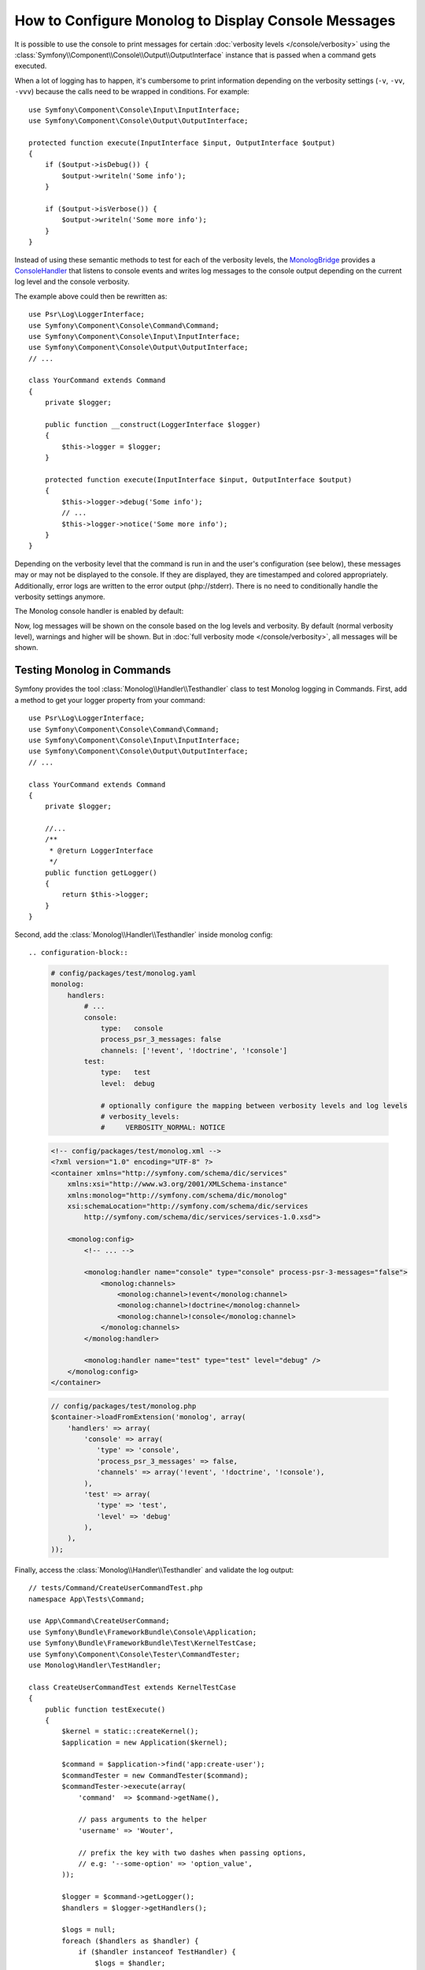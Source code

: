 .. index::
   single: Logging; Console messages

How to Configure Monolog to Display Console Messages
====================================================

It is possible to use the console to print messages for certain
:doc:`verbosity levels </console/verbosity>` using the
:class:`Symfony\\Component\\Console\\Output\\OutputInterface` instance that
is passed when a command gets executed.

When a lot of logging has to happen, it's cumbersome to print information
depending on the verbosity settings (``-v``, ``-vv``, ``-vvv``) because the
calls need to be wrapped in conditions. For example::

    use Symfony\Component\Console\Input\InputInterface;
    use Symfony\Component\Console\Output\OutputInterface;

    protected function execute(InputInterface $input, OutputInterface $output)
    {
        if ($output->isDebug()) {
            $output->writeln('Some info');
        }

        if ($output->isVerbose()) {
            $output->writeln('Some more info');
        }
    }

Instead of using these semantic methods to test for each of the verbosity
levels, the `MonologBridge`_ provides a `ConsoleHandler`_ that listens to
console events and writes log messages to the console output depending on the
current log level and the console verbosity.

The example above could then be rewritten as::

    use Psr\Log\LoggerInterface;
    use Symfony\Component\Console\Command\Command;
    use Symfony\Component\Console\Input\InputInterface;
    use Symfony\Component\Console\Output\OutputInterface;
    // ...

    class YourCommand extends Command
    {
        private $logger;

        public function __construct(LoggerInterface $logger)
        {
            $this->logger = $logger;
        }

        protected function execute(InputInterface $input, OutputInterface $output)
        {
            $this->logger->debug('Some info');
            // ...
            $this->logger->notice('Some more info');
        }
    }

Depending on the verbosity level that the command is run in and the user's
configuration (see below), these messages may or may not be displayed to
the console. If they are displayed, they are timestamped and colored appropriately.
Additionally, error logs are written to the error output (php://stderr).
There is no need to conditionally handle the verbosity settings anymore.

The Monolog console handler is enabled by default:

.. configuration-block::

    .. code-block:: yaml

        # config/packages/dev/monolog.yaml
        monolog:
            handlers:
                # ...
                console:
                    type:   console
                    process_psr_3_messages: false
                    channels: ['!event', '!doctrine', '!console']

                    # optionally configure the mapping between verbosity levels and log levels
                    # verbosity_levels:
                    #     VERBOSITY_NORMAL: NOTICE

    .. code-block:: xml

        <!-- config/packages/dev/monolog.xml -->
        <?xml version="1.0" encoding="UTF-8" ?>
        <container xmlns="http://symfony.com/schema/dic/services"
            xmlns:xsi="http://www.w3.org/2001/XMLSchema-instance"
            xmlns:monolog="http://symfony.com/schema/dic/monolog"
            xsi:schemaLocation="http://symfony.com/schema/dic/services
                http://symfony.com/schema/dic/services/services-1.0.xsd">

            <monolog:config>
                <!-- ... -->

                <monolog:handler name="console" type="console" process-psr-3-messages="false">
                    <monolog:channels>
                        <monolog:channel>!event</monolog:channel>
                        <monolog:channel>!doctrine</monolog:channel>
                        <monolog:channel>!console</monolog:channel>
                    </monolog:channels>
                </monolog:handler>
            </monolog:config>
        </container>

    .. code-block:: php

        // config/packages/dev/monolog.php
        $container->loadFromExtension('monolog', array(
            'handlers' => array(
                'console' => array(
                   'type' => 'console',
                   'process_psr_3_messages' => false,
                   'channels' => array('!event', '!doctrine', '!console'),
                ),
            ),
        ));

Now, log messages will be shown on the console based on the log levels and verbosity.
By default (normal verbosity level), warnings and higher will be shown. But in
:doc:`full verbosity mode </console/verbosity>`, all messages will be shown.

.. _monolog-console-testing-commands:

Testing Monolog in Commands
----------------

Symfony provides the tool :class:`Monolog\\Handler\\Testhandler`
class to test Monolog logging in Commands. First, add a method to get your logger property from your command::

    use Psr\Log\LoggerInterface;
    use Symfony\Component\Console\Command\Command;
    use Symfony\Component\Console\Input\InputInterface;
    use Symfony\Component\Console\Output\OutputInterface;
    // ...

    class YourCommand extends Command
    {
        private $logger;

        //...
        /**
         * @return LoggerInterface
         */
        public function getLogger()
        {
            return $this->logger;
        }
    }

Second, add the :class:`Monolog\\Handler\\Testhandler` inside monolog config::

.. configuration-block::

    .. code-block:: yaml

        # config/packages/test/monolog.yaml
        monolog:
            handlers:
                # ...
                console:
                    type:   console
                    process_psr_3_messages: false
                    channels: ['!event', '!doctrine', '!console']
                test:
                    type:   test
                    level:  debug

                    # optionally configure the mapping between verbosity levels and log levels
                    # verbosity_levels:
                    #     VERBOSITY_NORMAL: NOTICE

    .. code-block:: xml

        <!-- config/packages/test/monolog.xml -->
        <?xml version="1.0" encoding="UTF-8" ?>
        <container xmlns="http://symfony.com/schema/dic/services"
            xmlns:xsi="http://www.w3.org/2001/XMLSchema-instance"
            xmlns:monolog="http://symfony.com/schema/dic/monolog"
            xsi:schemaLocation="http://symfony.com/schema/dic/services
                http://symfony.com/schema/dic/services/services-1.0.xsd">

            <monolog:config>
                <!-- ... -->

                <monolog:handler name="console" type="console" process-psr-3-messages="false">
                    <monolog:channels>
                        <monolog:channel>!event</monolog:channel>
                        <monolog:channel>!doctrine</monolog:channel>
                        <monolog:channel>!console</monolog:channel>
                    </monolog:channels>
                </monolog:handler>
                
                <monolog:handler name="test" type="test" level="debug" />
            </monolog:config>
        </container>

    .. code-block:: php

        // config/packages/test/monolog.php
        $container->loadFromExtension('monolog', array(
            'handlers' => array(
                'console' => array(
                   'type' => 'console',
                   'process_psr_3_messages' => false,
                   'channels' => array('!event', '!doctrine', '!console'),
                ),
                'test' => array(
                   'type' => 'test',
                   'level' => 'debug'
                ),
            ),
        ));

Finally, access the :class:`Monolog\\Handler\\Testhandler` and validate the log output::

    // tests/Command/CreateUserCommandTest.php
    namespace App\Tests\Command;

    use App\Command\CreateUserCommand;
    use Symfony\Bundle\FrameworkBundle\Console\Application;
    use Symfony\Bundle\FrameworkBundle\Test\KernelTestCase;
    use Symfony\Component\Console\Tester\CommandTester;
    use Monolog\Handler\TestHandler;

    class CreateUserCommandTest extends KernelTestCase
    {
        public function testExecute()
        {
            $kernel = static::createKernel();
            $application = new Application($kernel);

            $command = $application->find('app:create-user');
            $commandTester = new CommandTester($command);
            $commandTester->execute(array(
                'command'  => $command->getName(),

                // pass arguments to the helper
                'username' => 'Wouter',

                // prefix the key with two dashes when passing options,
                // e.g: '--some-option' => 'option_value',
            ));
            
            $logger = $command->getLogger();
            $handlers = $logger->getHandlers();
            
            $logs = null;
            foreach ($handlers as $handler) {
                if ($handler instanceof TestHandler) {
                    $logs = $handler;
                }
            }
            
            if ($logs instanceof TestHandler) {
                $this->assertTrue($logs->hasRecordThatContains('Some info', Logger::DEBUG), 'ASSERT_ERROR_MESSAGE_1');
                $this->assertTrue($logs->hasRecordThatContains('Some more info', Logger::NOTICE), 'ASSERT_ERROR_MESSAGE_2');
                $this->assertFalse($logs->hasRecordThatContains('Command Success', Logger::INFO), 'ASSERT_ERROR_MESSAGE_3');
            }
            
            // ...
        }
    }


.. _ConsoleHandler: https://github.com/symfony/MonologBridge/blob/master/Handler/ConsoleHandler.php
.. _MonologBridge: https://github.com/symfony/MonologBridge
